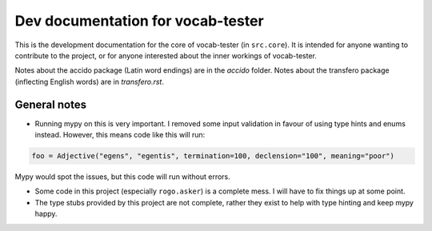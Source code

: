 ####################################
 Dev documentation for vocab-tester
####################################

This is the development documentation for the core of vocab-tester (in
``src.core``). It is intended for anyone wanting to contribute to the project,
or for anyone interested about the inner workings of vocab-tester.

Notes about the accido package (Latin word endings) are in the *accido* folder.
Notes about the transfero package (inflecting English words) are in
*transfero.rst*.

***************
 General notes
***************

-  Running mypy on this is very important. I removed some input validation in
   favour of using type hints and enums instead. However, this means code like
   this will run:

.. code:: python

   foo = Adjective("egens", "egentis", termination=100, declension="100", meaning="poor")

Mypy would spot the issues, but this code will run without errors.

-  Some code in this project (especially ``rogo.asker``) is a complete mess. I
   will have to fix things up at some point.
-  The type stubs provided by this project are not complete, rather they exist
   to help with type hinting and keep mypy happy.

